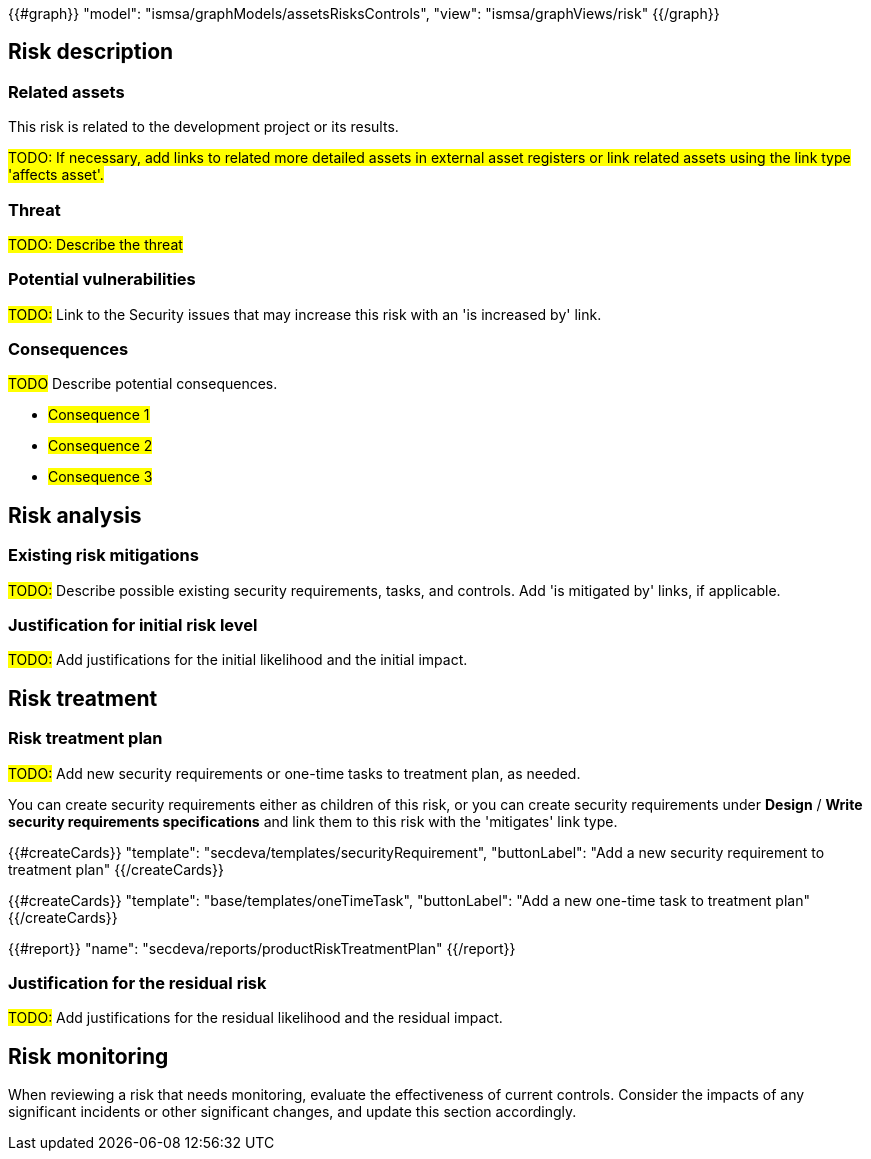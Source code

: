 {{#graph}}
  "model": "ismsa/graphModels/assetsRisksControls",
  "view": "ismsa/graphViews/risk"
{{/graph}}

== Risk description

=== Related assets

This risk is related to the development project or its results.

#TODO: If necessary, add links to related more detailed assets in external asset registers or link related assets using the link type 'affects asset'.#

=== Threat

#TODO: Describe the threat#

=== Potential vulnerabilities

#TODO:# Link to the Security issues that may increase this risk with an 'is increased by' link.

=== Consequences

#TODO# Describe potential consequences.

* #Consequence 1#
* #Consequence 2#
* #Consequence 3#

== Risk analysis

=== Existing risk mitigations

#TODO:# Describe possible existing security requirements, tasks, and controls. Add 'is mitigated by' links, if applicable.

=== Justification for initial risk level

#TODO:# Add justifications for the initial likelihood and the initial impact.

== Risk treatment

=== Risk treatment plan

#TODO:# Add new security requirements or one-time tasks to treatment plan, as needed.

You can create security requirements either as children of this risk, or you can create security requirements under *Design* / *Write security requirements specifications* and link them to this risk with the 'mitigates' link type.

{{#createCards}}
  "template": "secdeva/templates/securityRequirement",
  "buttonLabel": "Add a new security requirement to treatment plan"
{{/createCards}}

{{#createCards}}
  "template": "base/templates/oneTimeTask",
  "buttonLabel": "Add a new one-time task to treatment plan"
{{/createCards}}

{{#report}}
  "name": "secdeva/reports/productRiskTreatmentPlan"
{{/report}}

=== Justification for the residual risk

#TODO:# Add justifications for the residual likelihood and the residual impact.

== Risk monitoring

When reviewing a risk that needs monitoring, evaluate the effectiveness of current controls.
Consider the impacts of any significant incidents or other significant changes, and update this section accordingly.